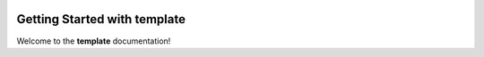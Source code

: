 .. _getting-started-syntemp:

.. image:: https://img.shields.io/pypi/v/syntemp.svg
   :alt: PyPI version
   :align: right

============================
Getting Started with template
============================

Welcome to the **template** documentation!